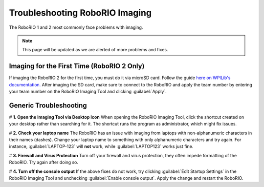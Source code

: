 Troubleshooting RoboRIO Imaging
===================================

The RoboRIO 1 and 2 most commonly face problems with imaging.

.. note::

   This page will be updated as we are alerted of more problems and fixes.


Imaging for the First Time (RoboRIO 2 Only)
-------------------------------------------
If imaging the RoboRIO 2 for the first time, you must do it via microSD card. Follow the guide `here on WPILib's documentation. <https://docs.wpilib.org/en/stable/docs/software/roborio-info/roborio2-imaging.html>`_
After imaging the SD card, make sure to connect to the RoboRIO and apply the team number by entering your team number on the RoboRIO Imaging Tool and clicking :guilabel:`Apply`.

Generic Troubleshooting
------------------------

# **1. Open the Imaging Tool via Desktop Icon**
When opening the RoboRIO Imaging Tool, click the shortcut created on your desktop rather than searching for it.
The shortcut runs the program as administrator, which might fix issues.


# **2. Check your laptop name**
The RoboRIO has an issue with imaging from laptops with non-alphanumeric characters in their names (dashes). Change your laptop name to something with only alphanumeric characters and try again.
For instance, :guilabel:`LAPTOP-123` will **not** work, while :guilabel:`LAPTOP123` works just fine.


# **3. Firewall and Virus Protection** 
Turn off your firewall and virus protection, they often impede formatting of the RoboRIO. Try again after doing so.

# **4. Turn off the console output**
If the above fixes do not work, try clicking :guilabel:`Edit Startup Settings` in the RoboRIO Imaging Tool and unchecking :guilabel:`Enable console output`. 
Apply the change and restart the RoboRIO. 